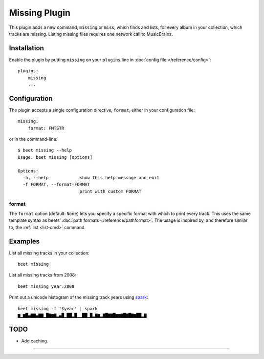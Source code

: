 Missing Plugin
==============

This plugin adds a new command, ``missing`` or ``miss``, which finds
and lists, for every album in your collection, which tracks are
missing. Listing missing files requires one network call to
MusicBrainz.

Installation
------------

Enable the plugin by putting ``missing`` on your ``plugins`` line in
:doc:`config file </reference/config>`::

    plugins:
        missing
        ...

Configuration
-------------

The plugin accepts a single configuration directive, ``format``,
either in your configuration file::

    missing:
        format: FMTSTR

or in the command-line::

    $ beet missing --help
    Usage: beet missing [options]

    Options:
      -h, --help            show this help message and exit
      -f FORMAT, --format=FORMAT
                            print with custom FORMAT

format
~~~~~~

The ``format`` option (default: ``None``) lets you specify a specific
format with which to print every track. This uses the same template
syntax as beets’ :doc:`path formats </reference/pathformat>`.  The usage
is inspired by, and therefore similar to, the :ref:`list <list-cmd>`
command.

Examples
-------------------------

List all missing tracks in your collection::

    beet missing

List all missing tracks from 2008::

    beet missing year:2008

Print out a unicode histogram of the missing track years using `spark`_::

    beet missing -f '$year' | spark
    ▆▁▆█▄▇▇▄▇▇▁█▇▆▇▂▄█▁██▂█▁▁██▁█▂▇▆▂▇█▇▇█▆▆▇█▇█▇▆██▂▇


TODO
----

- Add caching.
 
--------------

.. _spark: https://github.com/holman/spark
